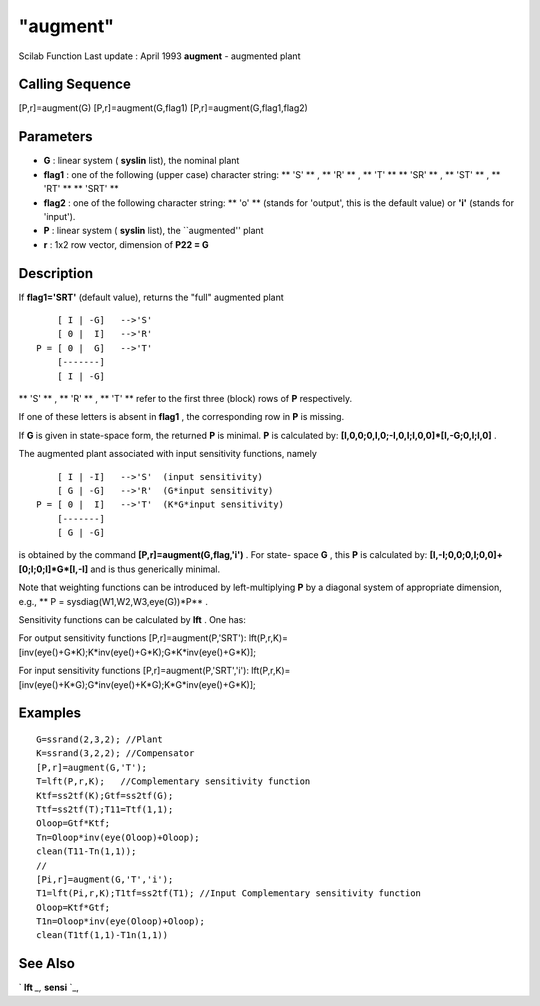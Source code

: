====
"augment"
====

Scilab Function Last update : April 1993
**augment** - augmented plant



Calling Sequence
~~~~~~~~~~~~~~~~

[P,r]=augment(G)
[P,r]=augment(G,flag1)
[P,r]=augment(G,flag1,flag2)




Parameters
~~~~~~~~~~


+ **G** : linear system ( **syslin** list), the nominal plant
+ **flag1** : one of the following (upper case) character string: **
  'S' ** , ** 'R' ** , ** 'T' ** ** 'SR' ** , ** 'ST' ** , ** 'RT' ** **
  'SRT' **
+ **flag2** : one of the following character string: ** 'o' ** (stands
  for 'output', this is the default value) or **'i'** (stands for
  'input').
+ **P** : linear system ( **syslin** list), the ``augmented'' plant
+ **r** : 1x2 row vector, dimension of **P22 = G**




Description
~~~~~~~~~~~

If **flag1='SRT'** (default value), returns the "full" augmented plant


::

    
    
        [ I | -G]   -->'S'
        [ 0 |  I]   -->'R'
    P = [ 0 |  G]   -->'T'
        [-------]
        [ I | -G]
       
        


** 'S' ** , ** 'R' ** , ** 'T' ** refer to the first three (block)
rows of **P** respectively.

If one of these letters is absent in **flag1** , the corresponding row
in **P** is missing.

If **G** is given in state-space form, the returned **P** is minimal.
**P** is calculated by: **[I,0,0;0,I,0;-I,0,I;I,0,0]*[I,-G;0,I;I,0]**
.

The augmented plant associated with input sensitivity functions,
namely


::

    
    
        [ I | -I]   -->'S'  (input sensitivity)
        [ G | -G]   -->'R'  (G*input sensitivity)
    P = [ 0 |  I]   -->'T'  (K*G*input sensitivity)
        [-------]
        [ G | -G]
       
        


is obtained by the command **[P,r]=augment(G,flag,'i')** . For state-
space **G** , this **P** is calculated by:
**[I,-I;0,0;0,I;0,0]+[0;I;0;I]*G*[I,-I]** and is thus generically
minimal.

Note that weighting functions can be introduced by left-multiplying
**P** by a diagonal system of appropriate dimension, e.g., ** P =
sysdiag(W1,W2,W3,eye(G))*P** .

Sensitivity functions can be calculated by **lft** . One has:

For output sensitivity functions [P,r]=augment(P,'SRT'):
lft(P,r,K)=[inv(eye()+G*K);K*inv(eye()+G*K);G*K*inv(eye()+G*K)];

For input sensitivity functions [P,r]=augment(P,'SRT','i'):
lft(P,r,K)=[inv(eye()+K*G);G*inv(eye()+K*G);K*G*inv(eye()+G*K)];



Examples
~~~~~~~~


::

    
    
    G=ssrand(2,3,2); //Plant
    K=ssrand(3,2,2); //Compensator
    [P,r]=augment(G,'T');
    T=lft(P,r,K);   //Complementary sensitivity function
    Ktf=ss2tf(K);Gtf=ss2tf(G);
    Ttf=ss2tf(T);T11=Ttf(1,1);
    Oloop=Gtf*Ktf;
    Tn=Oloop*inv(eye(Oloop)+Oloop);
    clean(T11-Tn(1,1));
    //
    [Pi,r]=augment(G,'T','i');
    T1=lft(Pi,r,K);T1tf=ss2tf(T1); //Input Complementary sensitivity function
    Oloop=Ktf*Gtf;
    T1n=Oloop*inv(eye(Oloop)+Oloop);
    clean(T1tf(1,1)-T1n(1,1))
     
      




See Also
~~~~~~~~

` **lft** `_,` **sensi** `_,

.. _
      : ://./robust/lft.htm
.. _
      : ://./robust/sensi.htm


